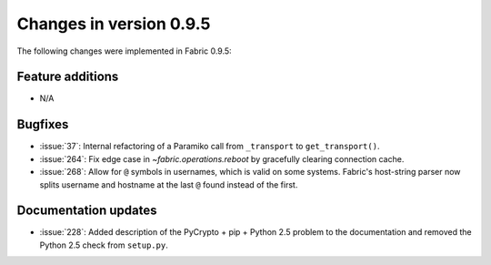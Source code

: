 ========================
Changes in version 0.9.5
========================

The following changes were implemented in Fabric 0.9.5:

Feature additions
=================

* N/A

Bugfixes
========

* :issue:`37`: Internal refactoring of a Paramiko call from ``_transport`` to
  ``get_transport()``.
* :issue:`264`: Fix edge case in `~fabric.operations.reboot` by gracefully
  clearing connection cache.
* :issue:`268`: Allow for ``@`` symbols in usernames, which is valid on some
  systems. Fabric's host-string parser now splits username and hostname at the
  last ``@`` found instead of the first.


Documentation updates
=====================

* :issue:`228`: Added description of the PyCrypto + pip + Python 2.5 problem to
  the documentation and removed the Python 2.5 check from ``setup.py``.
